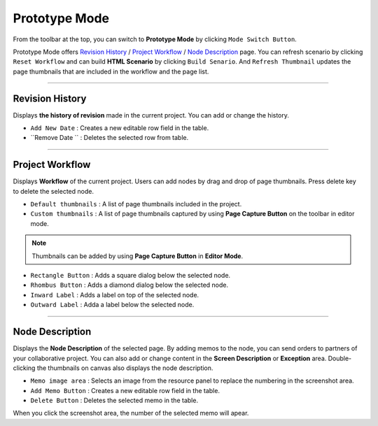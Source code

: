


Prototype Mode
=======================

.. image:: resource_new/advanced_proto.png

From the toolbar at the top, you can switch to **Prototype Mode** by clicking ``Mode Switch Button``.

Prototype Mode offers `Revision History`_ / `Project Workflow`_ / `Node Description`_ page.
You can refresh scenario by clicking ``Reset Workflow`` and can build **HTML Scenario** by clicking ``Build Senario``.
And ``Refresh Thumbnail`` updates the page thumbnails that are included in the workflow and the page list.


----------

Revision History
-------------------------------

.. image:: resource_new/advanced_proto_revision.png


Displays **the history of revision** made in the current project. You can add or change the history.


* ``Add New Date`` : Creates a new editable row field in the table.
* ``Remove Date `` : Deletes the selected row from table.
----------

Project Workflow
-------------------------------

.. image:: resource_new/advanced_proto_workflow.png

Displays **Workflow** of the current project. Users can add nodes by drag and drop of page thumbnails. Press delete key to delete the selected node.


.. image:: resource/iu_manual_advanced_prototype_mode_thumbnail.png
* ``Default thumbnails`` : A list of page thumbnails included in the project.
* ``Custom thumbnails`` : A list of page thumbnails captured by using **Page Capture Button** on the toolbar in editor mode.

.. note:: Thumbnails can be added by using **Page Capture Button**  in **Editor Mode**.


.. image:: resource/iu_manual_advanced_prototype_mode_workflow.png
* ``Rectangle Button`` : Adds a square dialog below the selected node.
* ``Rhombus Button`` : Adds a diamond dialog below the selected node.


* ``Inward Label`` : Adds a label on top of the selected node.
* ``Outward Label`` : Adda a label below the selected node.




----------

Node Description
-------------------------------

.. image:: resource/scenario/ic_SB_screen.png

Displays the **Node Description** of the selected page. By adding memos to the node, you can send orders to partners of your collaborative project. You can also add or change content in the **Screen Description** or **Exception** area. Double-clicking the thumbnails on canvas also displays the node description.

* ``Memo image area`` : Selects an image from the resource panel to replace the numbering in the screenshot area.
* ``Add Memo Button`` : Creates a new editable row field in the table.
* ``Delete Button`` : Deletes the selected memo in the table.

When you click the screenshot area, the number of the selected memo will apear.
